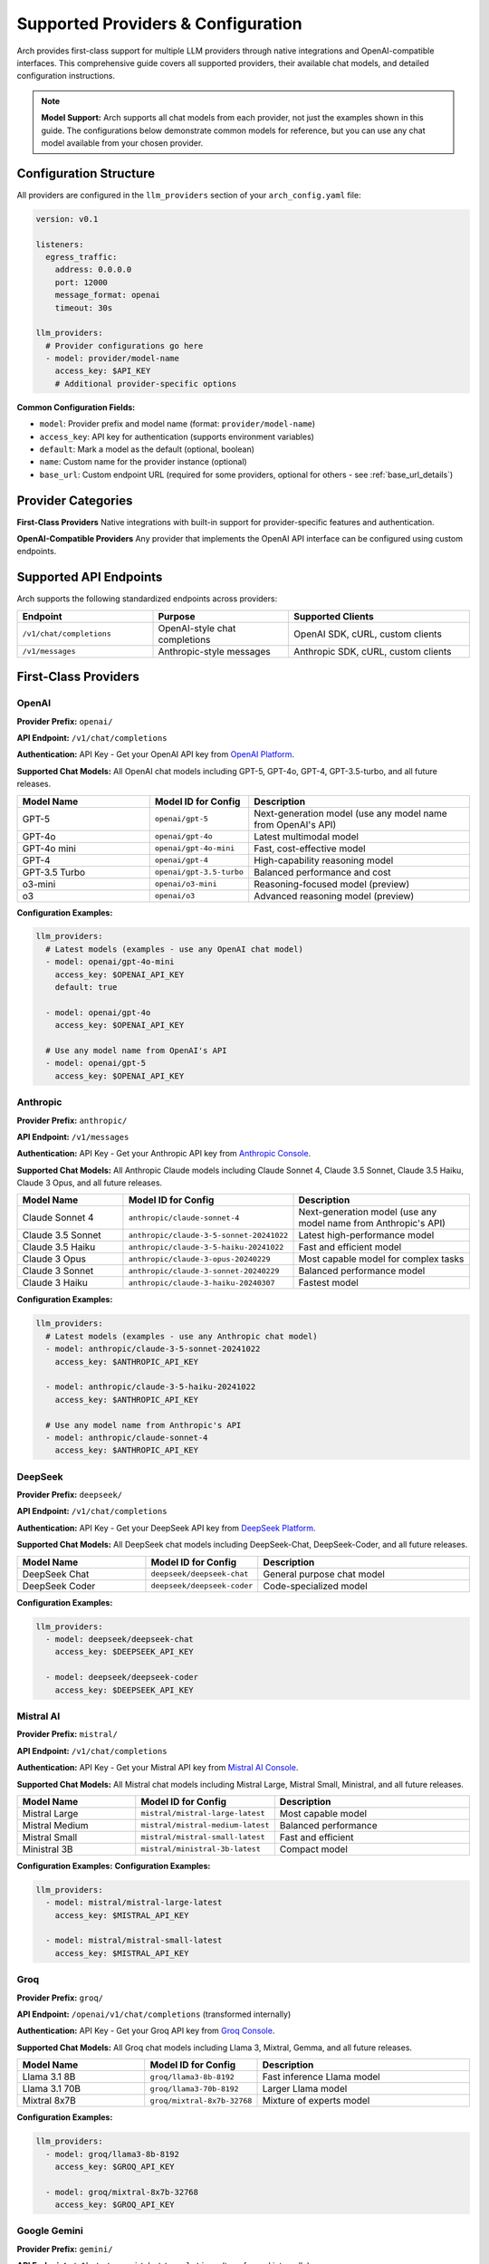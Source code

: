 .. _supported_providers:

Supported Providers & Configuration
===================================

Arch provides first-class support for multiple LLM providers through native integrations and OpenAI-compatible interfaces. This comprehensive guide covers all supported providers, their available chat models, and detailed configuration instructions.

.. note::
   **Model Support:** Arch supports all chat models from each provider, not just the examples shown in this guide. The configurations below demonstrate common models for reference, but you can use any chat model available from your chosen provider.

Configuration Structure
-----------------------

All providers are configured in the ``llm_providers`` section of your ``arch_config.yaml`` file:

.. code-block:: yaml

    version: v0.1

    listeners:
      egress_traffic:
        address: 0.0.0.0
        port: 12000
        message_format: openai
        timeout: 30s

    llm_providers:
      # Provider configurations go here
      - model: provider/model-name
        access_key: $API_KEY
        # Additional provider-specific options

**Common Configuration Fields:**

- ``model``: Provider prefix and model name (format: ``provider/model-name``)
- ``access_key``: API key for authentication (supports environment variables)
- ``default``: Mark a model as the default (optional, boolean)
- ``name``: Custom name for the provider instance (optional)
- ``base_url``: Custom endpoint URL (required for some providers, optional for others - see :ref:`base_url_details`)

Provider Categories
-------------------

**First-Class Providers**
Native integrations with built-in support for provider-specific features and authentication.

**OpenAI-Compatible Providers**
Any provider that implements the OpenAI API interface can be configured using custom endpoints.

Supported API Endpoints
------------------------

Arch supports the following standardized endpoints across providers:

.. list-table::
   :header-rows: 1
   :widths: 30 30 40

   * - Endpoint
     - Purpose
     - Supported Clients
   * - ``/v1/chat/completions``
     - OpenAI-style chat completions
     - OpenAI SDK, cURL, custom clients
   * - ``/v1/messages``
     - Anthropic-style messages
     - Anthropic SDK, cURL, custom clients

First-Class Providers
---------------------

OpenAI
~~~~~~

**Provider Prefix:** ``openai/``

**API Endpoint:** ``/v1/chat/completions``

**Authentication:** API Key - Get your OpenAI API key from `OpenAI Platform <https://platform.openai.com/api-keys>`_.

**Supported Chat Models:** All OpenAI chat models including GPT-5, GPT-4o, GPT-4, GPT-3.5-turbo, and all future releases.

.. list-table::
   :header-rows: 1
   :widths: 30 20 50

   * - Model Name
     - Model ID for Config
     - Description
   * - GPT-5
     - ``openai/gpt-5``
     - Next-generation model (use any model name from OpenAI's API)
   * - GPT-4o
     - ``openai/gpt-4o``
     - Latest multimodal model
   * - GPT-4o mini
     - ``openai/gpt-4o-mini``
     - Fast, cost-effective model
   * - GPT-4
     - ``openai/gpt-4``
     - High-capability reasoning model
   * - GPT-3.5 Turbo
     - ``openai/gpt-3.5-turbo``
     - Balanced performance and cost
   * - o3-mini
     - ``openai/o3-mini``
     - Reasoning-focused model (preview)
   * - o3
     - ``openai/o3``
     - Advanced reasoning model (preview)

**Configuration Examples:**

.. code-block:: yaml

    llm_providers:
      # Latest models (examples - use any OpenAI chat model)
      - model: openai/gpt-4o-mini
        access_key: $OPENAI_API_KEY
        default: true

      - model: openai/gpt-4o
        access_key: $OPENAI_API_KEY

      # Use any model name from OpenAI's API
      - model: openai/gpt-5
        access_key: $OPENAI_API_KEY

Anthropic
~~~~~~~~~

**Provider Prefix:** ``anthropic/``

**API Endpoint:** ``/v1/messages``

**Authentication:** API Key - Get your Anthropic API key from `Anthropic Console <https://console.anthropic.com/settings/keys>`_.

**Supported Chat Models:** All Anthropic Claude models including Claude Sonnet 4, Claude 3.5 Sonnet, Claude 3.5 Haiku, Claude 3 Opus, and all future releases.

.. list-table::
   :header-rows: 1
   :widths: 30 20 50

   * - Model Name
     - Model ID for Config
     - Description
   * - Claude Sonnet 4
     - ``anthropic/claude-sonnet-4``
     - Next-generation model (use any model name from Anthropic's API)
   * - Claude 3.5 Sonnet
     - ``anthropic/claude-3-5-sonnet-20241022``
     - Latest high-performance model
   * - Claude 3.5 Haiku
     - ``anthropic/claude-3-5-haiku-20241022``
     - Fast and efficient model
   * - Claude 3 Opus
     - ``anthropic/claude-3-opus-20240229``
     - Most capable model for complex tasks
   * - Claude 3 Sonnet
     - ``anthropic/claude-3-sonnet-20240229``
     - Balanced performance model
   * - Claude 3 Haiku
     - ``anthropic/claude-3-haiku-20240307``
     - Fastest model

**Configuration Examples:**

.. code-block:: yaml

    llm_providers:
      # Latest models (examples - use any Anthropic chat model)
      - model: anthropic/claude-3-5-sonnet-20241022
        access_key: $ANTHROPIC_API_KEY

      - model: anthropic/claude-3-5-haiku-20241022
        access_key: $ANTHROPIC_API_KEY

      # Use any model name from Anthropic's API
      - model: anthropic/claude-sonnet-4
        access_key: $ANTHROPIC_API_KEY

DeepSeek
~~~~~~~~

**Provider Prefix:** ``deepseek/``

**API Endpoint:** ``/v1/chat/completions``

**Authentication:** API Key - Get your DeepSeek API key from `DeepSeek Platform <https://platform.deepseek.com/api_keys>`_.

**Supported Chat Models:** All DeepSeek chat models including DeepSeek-Chat, DeepSeek-Coder, and all future releases.

.. list-table::
   :header-rows: 1
   :widths: 30 20 50

   * - Model Name
     - Model ID for Config
     - Description
   * - DeepSeek Chat
     - ``deepseek/deepseek-chat``
     - General purpose chat model
   * - DeepSeek Coder
     - ``deepseek/deepseek-coder``
     - Code-specialized model

**Configuration Examples:**

.. code-block:: yaml

    llm_providers:
      - model: deepseek/deepseek-chat
        access_key: $DEEPSEEK_API_KEY

      - model: deepseek/deepseek-coder
        access_key: $DEEPSEEK_API_KEY

Mistral AI
~~~~~~~~~~

**Provider Prefix:** ``mistral/``

**API Endpoint:** ``/v1/chat/completions``

**Authentication:** API Key - Get your Mistral API key from `Mistral AI Console <https://console.mistral.ai/api-keys/>`_.

**Supported Chat Models:** All Mistral chat models including Mistral Large, Mistral Small, Ministral, and all future releases.

.. list-table::
   :header-rows: 1
   :widths: 30 20 50

   * - Model Name
     - Model ID for Config
     - Description
   * - Mistral Large
     - ``mistral/mistral-large-latest``
     - Most capable model
   * - Mistral Medium
     - ``mistral/mistral-medium-latest``
     - Balanced performance
   * - Mistral Small
     - ``mistral/mistral-small-latest``
     - Fast and efficient
   * - Ministral 3B
     - ``mistral/ministral-3b-latest``
     - Compact model

**Configuration Examples:**
**Configuration Examples:**

.. code-block:: yaml

    llm_providers:
      - model: mistral/mistral-large-latest
        access_key: $MISTRAL_API_KEY

      - model: mistral/mistral-small-latest
        access_key: $MISTRAL_API_KEY

Groq
~~~~

**Provider Prefix:** ``groq/``

**API Endpoint:** ``/openai/v1/chat/completions`` (transformed internally)

**Authentication:** API Key - Get your Groq API key from `Groq Console <https://console.groq.com/keys>`_.

**Supported Chat Models:** All Groq chat models including Llama 3, Mixtral, Gemma, and all future releases.

.. list-table::
   :header-rows: 1
   :widths: 30 20 50

   * - Model Name
     - Model ID for Config
     - Description
   * - Llama 3.1 8B
     - ``groq/llama3-8b-8192``
     - Fast inference Llama model
   * - Llama 3.1 70B
     - ``groq/llama3-70b-8192``
     - Larger Llama model
   * - Mixtral 8x7B
     - ``groq/mixtral-8x7b-32768``
     - Mixture of experts model

**Configuration Examples:**

.. code-block:: yaml

    llm_providers:
      - model: groq/llama3-8b-8192
        access_key: $GROQ_API_KEY

      - model: groq/mixtral-8x7b-32768
        access_key: $GROQ_API_KEY

Google Gemini
~~~~~~~~~~~~~

**Provider Prefix:** ``gemini/``

**API Endpoint:** ``/v1beta/openai/chat/completions`` (transformed internally)

**Authentication:** API Key - Get your Google AI API key from `Google AI Studio <https://aistudio.google.com/app/apikey>`_.

**Supported Chat Models:** All Google Gemini chat models including Gemini 1.5 Pro, Gemini 1.5 Flash, and all future releases.

.. list-table::
   :header-rows: 1
   :widths: 30 20 50

   * - Model Name
     - Model ID for Config
     - Description
   * - Gemini 1.5 Pro
     - ``gemini/gemini-1.5-pro``
     - Advanced reasoning and creativity
   * - Gemini 1.5 Flash
     - ``gemini/gemini-1.5-flash``
     - Fast and efficient model

**Configuration Examples:**

.. code-block:: yaml

    llm_providers:
      - model: gemini/gemini-1.5-pro
        access_key: $GOOGLE_API_KEY

      - model: gemini/gemini-1.5-flash
        access_key: $GOOGLE_API_KEY

Together AI
~~~~~~~~~~~

**Provider Prefix:** ``together_ai/``

**API Endpoint:** ``/v1/chat/completions``

**Authentication:** API Key - Get your Together AI API key from `Together AI Settings <https://api.together.xyz/settings/api-keys>`_.

**Supported Chat Models:** All Together AI chat models including Llama, CodeLlama, Mixtral, Qwen, and hundreds of other open-source models.

.. list-table::
   :header-rows: 1
   :widths: 30 20 50

   * - Model Name
     - Model ID for Config
     - Description
   * - Meta Llama 2 7B
     - ``together_ai/meta-llama/Llama-2-7b-chat-hf``
     - Open source chat model
   * - Meta Llama 2 13B
     - ``together_ai/meta-llama/Llama-2-13b-chat-hf``
     - Larger open source model
   * - Code Llama 34B
     - ``together_ai/codellama/CodeLlama-34b-Instruct-hf``
     - Code-specialized model

**Configuration Examples:**

.. code-block:: yaml

    llm_providers:
      - model: together_ai/meta-llama/Llama-2-7b-chat-hf
        access_key: $TOGETHER_API_KEY

      - model: together_ai/codellama/CodeLlama-34b-Instruct-hf
        access_key: $TOGETHER_API_KEY

xAI
~~~

**Provider Prefix:** ``xai/``

**API Endpoint:** ``/v1/chat/completions``

**Authentication:** API Key - Get your xAI API key from `xAI Console <https://console.x.ai/>`_.

**Supported Chat Models:** All xAI chat models including Grok Beta and all future releases.

.. list-table::
   :header-rows: 1
   :widths: 30 20 50

   * - Model Name
     - Model ID for Config
     - Description
   * - Grok Beta
     - ``xai/grok-beta``
     - Conversational AI model

**Configuration Examples:**

.. code-block:: yaml

    llm_providers:
      - model: xai/grok-beta
        access_key: $XAI_API_KEY

Moonshot AI
~~~~~~~~~~~

**Provider Prefix:** ``moonshotai/``

**API Endpoint:** ``/v1/chat/completions``

**Authentication:** API Key - Get your Moonshot AI API key from `Moonshot AI Platform <https://platform.moonshot.ai/>`_.

**Supported Chat Models:** All Moonshot AI chat models including Kimi K2, Moonshot v1, and all future releases.

.. list-table::
   :header-rows: 1
   :widths: 30 20 50

   * - Model Name
     - Model ID for Config
     - Description
   * - Kimi K2 Preview
     - ``moonshotai/kimi-k2-0905-preview``
     - Foundation model optimized for agentic tasks with 32B activated parameters
   * - Moonshot v1 32K
     - ``moonshotai/moonshot-v1-32k``
     - Extended context model with 32K tokens
   * - Moonshot v1 128K
     - ``moonshotai/moonshot-v1-128k``
     - Long context model with 128K tokens

**Configuration Examples:**

.. code-block:: yaml

    llm_providers:
      # Latest K2 models for agentic tasks
      - model: moonshotai/kimi-k2-0905-preview
        access_key: $MOONSHOTAI_API_KEY

      # V1 models with different context lengths
      - model: moonshotai/moonshot-v1-32k
        access_key: $MOONSHOTAI_API_KEY

      - model: moonshotai/moonshot-v1-128k
        access_key: $MOONSHOTAI_API_KEY


Zhipu AI
~~~~~~~~

**Provider Prefix:** ``zhipu/``

**API Endpoint:** ``/api/paas/v4/chat/completions``

**Authentication:** API Key - Get your Zhipu AI API key from `Zhipu AI Platform <https://open.bigmodel.cn/console/overview/>`_.

**Supported Chat Models:** All Zhipu AI GLM models including GLM-4, GLM-4 Flash, and all future releases.

.. list-table::
   :header-rows: 1
   :widths: 30 20 50

   * - Model Name
     - Model ID for Config
     - Description
   * - GLM-4.6
     - ``zhipu/glm-4.6``
     - Latest and most capable GLM model with enhanced reasoning abilities
   * - GLM-4.5
     - ``zhipu/glm-4.5``
     - High-performance model with multimodal capabilities
   * - GLM-4.5 Air
     - ``zhipu/glm-4.5-air``
     - Lightweight and fast model optimized for efficiency

**Configuration Examples:**

.. code-block:: yaml

    llm_providers:
      # Latest GLM models
      - model: zhipu/glm-4.6
        access_key: $ZHIPU_API_KEY

      - model: zhipu/glm-4.5
        access_key: $ZHIPU_API_KEY

      - model: zhipu/glm-4.5-air
        access_key: $ZHIPU_API_KEY

Providers Requiring Base URL
----------------------------

The following providers require a ``base_url`` parameter to be configured. For detailed information on base URL configuration including path prefix behavior and examples, see :ref:`base_url_details`.

Azure OpenAI
~~~~~~~~~~~~

**Provider Prefix:** ``azure_openai/``

**API Endpoint:** ``/openai/deployments/{deployment-name}/chat/completions`` (constructed automatically)

**Authentication:** API Key + Base URL - Get your Azure OpenAI API key from `Azure Portal <https://portal.azure.com/>`_ → Your OpenAI Resource → Keys and Endpoint.

**Supported Chat Models:** All Azure OpenAI chat models including GPT-4o, GPT-4, GPT-3.5-turbo deployed in your Azure subscription.

.. code-block:: yaml

    llm_providers:
      # Single deployment
      - model: azure_openai/gpt-4o
        access_key: $AZURE_OPENAI_API_KEY
        base_url: https://your-resource.openai.azure.com

      # Multiple deployments
      - model: azure_openai/gpt-4o-mini
        access_key: $AZURE_OPENAI_API_KEY
        base_url: https://your-resource.openai.azure.com

Amazon Bedrock
~~~~~~~~~~~~~~

**Provider Prefix:** ``amazon_bedrock/``

**API Endpoint:** Arch automatically constructs the endpoint as:
  - Non-streaming: ``/model/{model-id}/converse``
  - Streaming: ``/model/{model-id}/converse-stream``

**Authentication:** AWS Bearer Token + Base URL - Get your API Keys from `AWS Bedrock Console <https://console.aws.amazon.com/bedrock/>`_ → Discover → API Keys.

**Supported Chat Models:** All Amazon Bedrock foundation models including Claude (Anthropic), Nova (Amazon), Llama (Meta), Mistral AI, and Cohere Command models.

.. code-block:: yaml

    llm_providers:
      # Amazon Nova models
      - model: amazon_bedrock/us.amazon.nova-premier-v1:0
        access_key: $AWS_BEARER_TOKEN_BEDROCK
        base_url: https://bedrock-runtime.us-west-2.amazonaws.com
        default: true

      - model: amazon_bedrock/us.amazon.nova-pro-v1:0
        access_key: $AWS_BEARER_TOKEN_BEDROCK
        base_url: https://bedrock-runtime.us-west-2.amazonaws.com

      # Claude on Bedrock
      - model: amazon_bedrock/us.anthropic.claude-3-5-sonnet-20241022-v2:0
        access_key: $AWS_BEARER_TOKEN_BEDROCK
        base_url: https://bedrock-runtime.us-west-2.amazonaws.com

Qwen (Alibaba)
~~~~~~~~~~~~~~

**Provider Prefix:** ``qwen/``

**API Endpoint:** ``/v1/chat/completions``

**Authentication:** API Key + Base URL - Get your Qwen API key from `Qwen Portal <https://modelstudio.console.alibabacloud.com/>`_ → Your Qwen Resource → Keys and Endpoint.

**Supported Chat Models:** All Qwen chat models including Qwen3, Qwen3-Coder and all future releases.

.. code-block:: yaml

    llm_providers:
      # Single deployment
      - model: qwen/qwen3
        access_key: $DASHSCOPE_API_KEY
        base_url: https://dashscope.aliyuncs.com

      # Multiple deployments
      - model: qwen/qwen3-coder
        access_key: $DASHSCOPE_API_KEY
        base_url: "https://dashscope-intl.aliyuncs.com"

Ollama
~~~~~~

**Provider Prefix:** ``ollama/``

**API Endpoint:** ``/v1/chat/completions`` (Ollama's OpenAI-compatible endpoint)

**Authentication:** None (Base URL only) - Install Ollama from `Ollama.com <https://ollama.com/>`_ and pull your desired models.

**Supported Chat Models:** All chat models available in your local Ollama installation. Use ``ollama list`` to see installed models.

.. code-block:: yaml

    llm_providers:
      # Local Ollama installation
      - model: ollama/llama3.1
        base_url: http://localhost:11434

      # Ollama in Docker (from host)
      - model: ollama/codellama
        base_url: http://host.docker.internal:11434


OpenAI-Compatible Providers
~~~~~~~~~~~~~~~~~~~~~~~~~~~

**Supported Models:** Any chat models from providers that implement the OpenAI Chat Completions API standard.

For providers that implement the OpenAI API but aren't natively supported:

.. code-block:: yaml

    llm_providers:
      # Generic OpenAI-compatible provider
      - model: custom-provider/custom-model
        base_url: https://api.customprovider.com
        provider_interface: openai
        access_key: $CUSTOM_API_KEY

      # Local deployment
      - model: local/llama2-7b
        base_url: http://localhost:8000
        provider_interface: openai

.. _base_url_details:

Base URL Configuration
----------------------

The ``base_url`` parameter allows you to specify custom endpoints for model providers. It supports both hostname and path components, enabling flexible routing to different API endpoints.

**Format:** ``<scheme>://<hostname>[:<port>][/<path>]``

**Components:**

- ``scheme``: ``http`` or ``https``
- ``hostname``: API server hostname or IP address
- ``port``: Optional, defaults to 80 for http, 443 for https
- ``path``: Optional path prefix that **replaces** the provider's default API path

**How Path Prefixes Work:**

When you include a path in ``base_url``, it replaces the provider's default path prefix while preserving the endpoint suffix:

- **Without path prefix**: Uses the provider's default path structure
- **With path prefix**: Your custom path replaces the provider's default prefix, then the endpoint suffix is appended

**Examples:**

.. list-table::
   :header-rows: 1
   :widths: 50 50

   * - Path Prefix in base_url
     - Resulting Request Path
   * - ``https://api.z.ai`` (no path)
     - ``/api/paas/v4/chat/completions``
   * - ``https://api.z.ai/api/coding/paas/v4``
     - ``/api/coding/paas/v4/chat/completions``
   * - ``https://mycompany.openai.azure.com``
     - ``/openai/deployments/{model}/...``
   * - ``https://mycompany.openai.azure.com/custom/path``
     - ``/custom/path/{model}/...``
   * - ``http://localhost:11434`` (no path)
     - ``/v1/chat/completions``
   * - ``http://localhost:11434/api/v2``
     - ``/api/v2/chat/completions``

**Configuration Examples:**

.. code-block:: yaml

    llm_providers:
      # Simple hostname only - uses provider's default path
      - model: zhipu/glm-4.6
        access_key: $ZHIPU_API_KEY
        base_url: https://api.z.ai
        # Results in: https://api.z.ai/api/paas/v4/chat/completions

      # With custom path prefix - replaces provider's default path
      - model: zhipu/glm-4.6
        access_key: $ZHIPU_API_KEY
        base_url: https://api.z.ai/api/coding/paas/v4
        # Results in: https://api.z.ai/api/coding/paas/v4/chat/completions

      # Azure with custom path
      - model: azure_openai/gpt-4
        access_key: $AZURE_API_KEY
        base_url: https://mycompany.openai.azure.com/custom/deployment/path
        # Path prefix /custom/deployment/path replaces /openai/deployments

      # Behind a proxy or API gateway
      - model: openai/gpt-4o
        access_key: $OPENAI_API_KEY
        base_url: https://proxy.company.com/ai-gateway/openai
        # Path prefix /ai-gateway/openai replaces /v1
        # Results in: https://proxy.company.com/ai-gateway/openai/chat/completions

      # Local endpoint with custom port
      - model: ollama/llama3.1
        base_url: http://localhost:8080
        # Results in: http://localhost:8080/v1/chat/completions

      # Custom provider with path prefix
      - model: vllm/custom-model
        access_key: $VLLM_API_KEY
        base_url: https://vllm.example.com/models/v2
        provider_interface: openai
        # Results in: https://vllm.example.com/models/v2/chat/completions

Advanced Configuration
----------------------

Multiple Provider Instances
~~~~~~~~~~~~~~~~~~~~~~~~~~~

Configure multiple instances of the same provider:

.. code-block:: yaml

    llm_providers:
      # Production OpenAI
      - model: openai/gpt-4o
        access_key: $OPENAI_PROD_KEY
        name: openai-prod

      # Development OpenAI (different key/quota)
      - model: openai/gpt-4o-mini
        access_key: $OPENAI_DEV_KEY
        name: openai-dev

Default Model Configuration
~~~~~~~~~~~~~~~~~~~~~~~~~~~

Mark one model as the default for fallback scenarios:

.. code-block:: yaml

    llm_providers:
      - model: openai/gpt-4o-mini
        access_key: $OPENAI_API_KEY
        default: true  # Used when no specific model is requested

Routing Preferences
~~~~~~~~~~~~~~~~~~~

Configure routing preferences for dynamic model selection:

.. code-block:: yaml

    llm_providers:
      - model: openai/gpt-4o
        access_key: $OPENAI_API_KEY
        routing_preferences:
          - name: complex_reasoning
            description: deep analysis, mathematical problem solving, and logical reasoning
          - name: code_review
            description: reviewing and analyzing existing code for bugs and improvements

      - model: anthropic/claude-3-5-sonnet-20241022
        access_key: $ANTHROPIC_API_KEY
        routing_preferences:
          - name: creative_writing
            description: creative content generation, storytelling, and writing assistance

Model Selection Guidelines
--------------------------

**For Production Applications:**
- **High Performance**: OpenAI GPT-4o, Anthropic Claude 3.5 Sonnet
- **Cost-Effective**: OpenAI GPT-4o mini, Anthropic Claude 3.5 Haiku
- **Code Tasks**: DeepSeek Coder, Together AI Code Llama
- **Local Deployment**: Ollama with Llama 3.1 or Code Llama

**For Development/Testing:**
- **Fast Iteration**: Groq models (optimized inference)
- **Local Testing**: Ollama models
- **Cost Control**: Smaller models like GPT-4o mini or Mistral Small

See Also
--------

- :ref:`client_libraries` - Using different client libraries with providers
- :ref:`model_aliases` - Creating semantic model names
- :ref:`llm_router` - Setting up intelligent routing
- :ref:`client_libraries` - Using different client libraries
- :ref:`model_aliases` - Creating semantic model names
